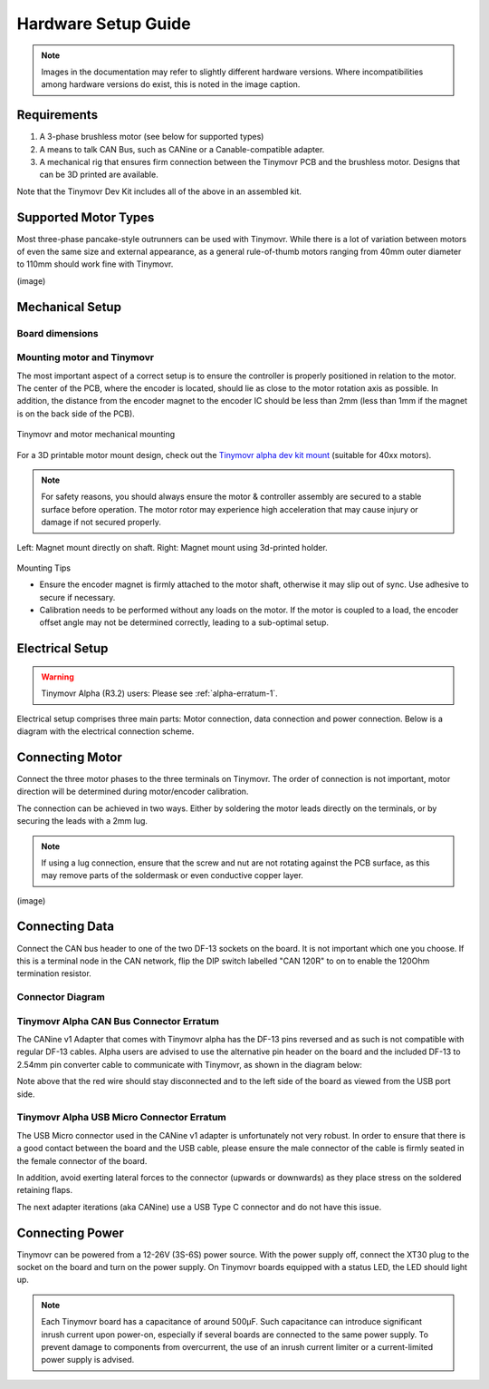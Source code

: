 .. _hardware-setup-guide:

********************
Hardware Setup Guide
********************

.. note::
   Images in the documentation may refer to slightly different hardware versions. Where incompatibilities among hardware versions do exist, this is noted in the image caption.


Requirements
############

1. A 3-phase brushless motor (see below for supported types)
2. A means to talk CAN Bus, such as CANine or a Canable-compatible adapter.
3. A mechanical rig that ensures firm connection between the Tinymovr PCB and the brushless motor. Designs that can be 3D printed are available.

Note that the Tinymovr Dev Kit includes all of the above in an assembled kit.


Supported Motor Types
#####################

Most three-phase pancake-style outrunners can be used with Tinymovr. While there is a lot of variation between motors of even the same size and external appearance, as a general rule-of-thumb motors ranging from 40mm outer diameter to 110mm should work fine with Tinymovr.

(image)


Mechanical Setup
################

Board dimensions
****************

.. image:: dimensions.png
  :width: 800
  :alt: Tinymovr dimensions

Mounting motor and Tinymovr
***************************

The most important aspect of a correct setup is to ensure the controller is properly positioned in relation to the motor. The center of the PCB, where the encoder is located, should lie as close to the motor rotation axis as possible. In addition, the distance from the encoder magnet to the encoder IC should be less than 2mm (less than 1mm if the magnet is on the back side of the PCB).

.. figure:: mount.png
  :width: 800
  :align: center
  :alt: Tinymovr and motor mechanical mounting
  :figclass: align-center

  Tinymovr and motor mechanical mounting

For a 3D printable motor mount design, check out the `Tinymovr alpha dev kit mount <https://github.com/yconst/Tinymovr/tree/master/hardware/motor-stand>`_ (suitable for 40xx motors).

.. note::
   For safety reasons, you should always ensure the motor & controller assembly are secured to a stable surface before operation. The motor rotor may experience high acceleration that may cause injury or damage if not secured properly.

.. figure:: magnet_mount.jpg
  :width: 800
  :align: center
  :alt: Left: Magnet mount directly on shaft. Right: Magnet mount using 3d-printed holder.
  :figclass: align-center

  Left: Magnet mount directly on shaft. Right: Magnet mount using 3d-printed holder.

Mounting Tips

* Ensure the encoder magnet is firmly attached to the motor shaft, otherwise it may slip out of sync. Use adhesive to secure if necessary.

* Calibration needs to be performed without any loads on the motor. If the motor is coupled to a load, the encoder offset angle may not be determined correctly, leading to a sub-optimal setup.

.. _electrical-setup:

Electrical Setup
################

.. warning::
   Tinymovr Alpha (R3.2) users: Please see :ref:`alpha-erratum-1`.

Electrical setup comprises three main parts: Motor connection, data connection and power connection. Below is a diagram with the electrical connection scheme.

.. image:: connections.png
  :width: 800
  :alt: Tinymovr power and data connection diagram


Connecting Motor
################

Connect the three motor phases to the three terminals on Tinymovr. The order of connection is not important, motor direction will be determined during motor/encoder calibration.

The connection can be achieved in two ways. Either by soldering the motor leads directly on the terminals, or by securing the leads with a 2mm lug.

.. note::
   If using a lug connection, ensure that the screw and nut are not rotating against the PCB surface, as this may remove parts of the soldermask or even conductive copper layer.

(image)

.. _connecting-data:

Connecting Data
###############

Connect the CAN bus header to one of the two DF-13 sockets on the board. It is not important which one you choose. If this is a terminal node in the CAN network, flip the DIP switch labelled "CAN 120R" to on to enable the 120Ohm termination resistor.

.. _alpha-erratum-1:

Connector Diagram
*****************

.. image:: connectors.png
  :width: 800
  :alt: Tinymovr alpha connectors and pinouts

Tinymovr Alpha CAN Bus Connector Erratum
****************************************

The CANine v1 Adapter that comes with Tinymovr alpha has the DF-13 pins reversed and as such is not compatible with regular DF-13 cables. Alpha users are advised to use the alternative pin header on the board and the included DF-13 to 2.54mm pin converter cable to communicate with Tinymovr, as shown in the diagram below:

.. image:: header.png
  :width: 300
  :alt: Tinymovr alpha pin header connection

Note above that the red wire should stay disconnected and to the left side of the board as viewed from the USB port side.

.. _alpha-erratum-2:

Tinymovr Alpha USB Micro Connector Erratum
******************************************

The USB Micro connector used in the CANine v1 adapter is unfortunately not very robust. In order to ensure that there is a good contact between the board and the USB cable, please ensure the male connector of the cable is firmly seated in the female connector of the board.

In addition, avoid exerting lateral forces to the connector (upwards or downwards) as they place stress on the soldered retaining flaps.

The next adapter iterations (aka CANine) use a USB Type C connector and do not have this issue.

.. _connecting-power:

Connecting Power
################

Tinymovr can be powered from a 12-26V (3S-6S) power source. With the power supply off, connect the XT30 plug to the socket on the board and turn on the power supply. On Tinymovr boards equipped with a status LED, the LED should light up.

.. note::
   Each Tinymovr board has a capacitance of around 500μF. Such capacitance can introduce significant inrush current upon power-on, especially if several boards are connected to the same power supply. To prevent damage to components from overcurrent, the use of an inrush current limiter or a current-limited power supply is advised.